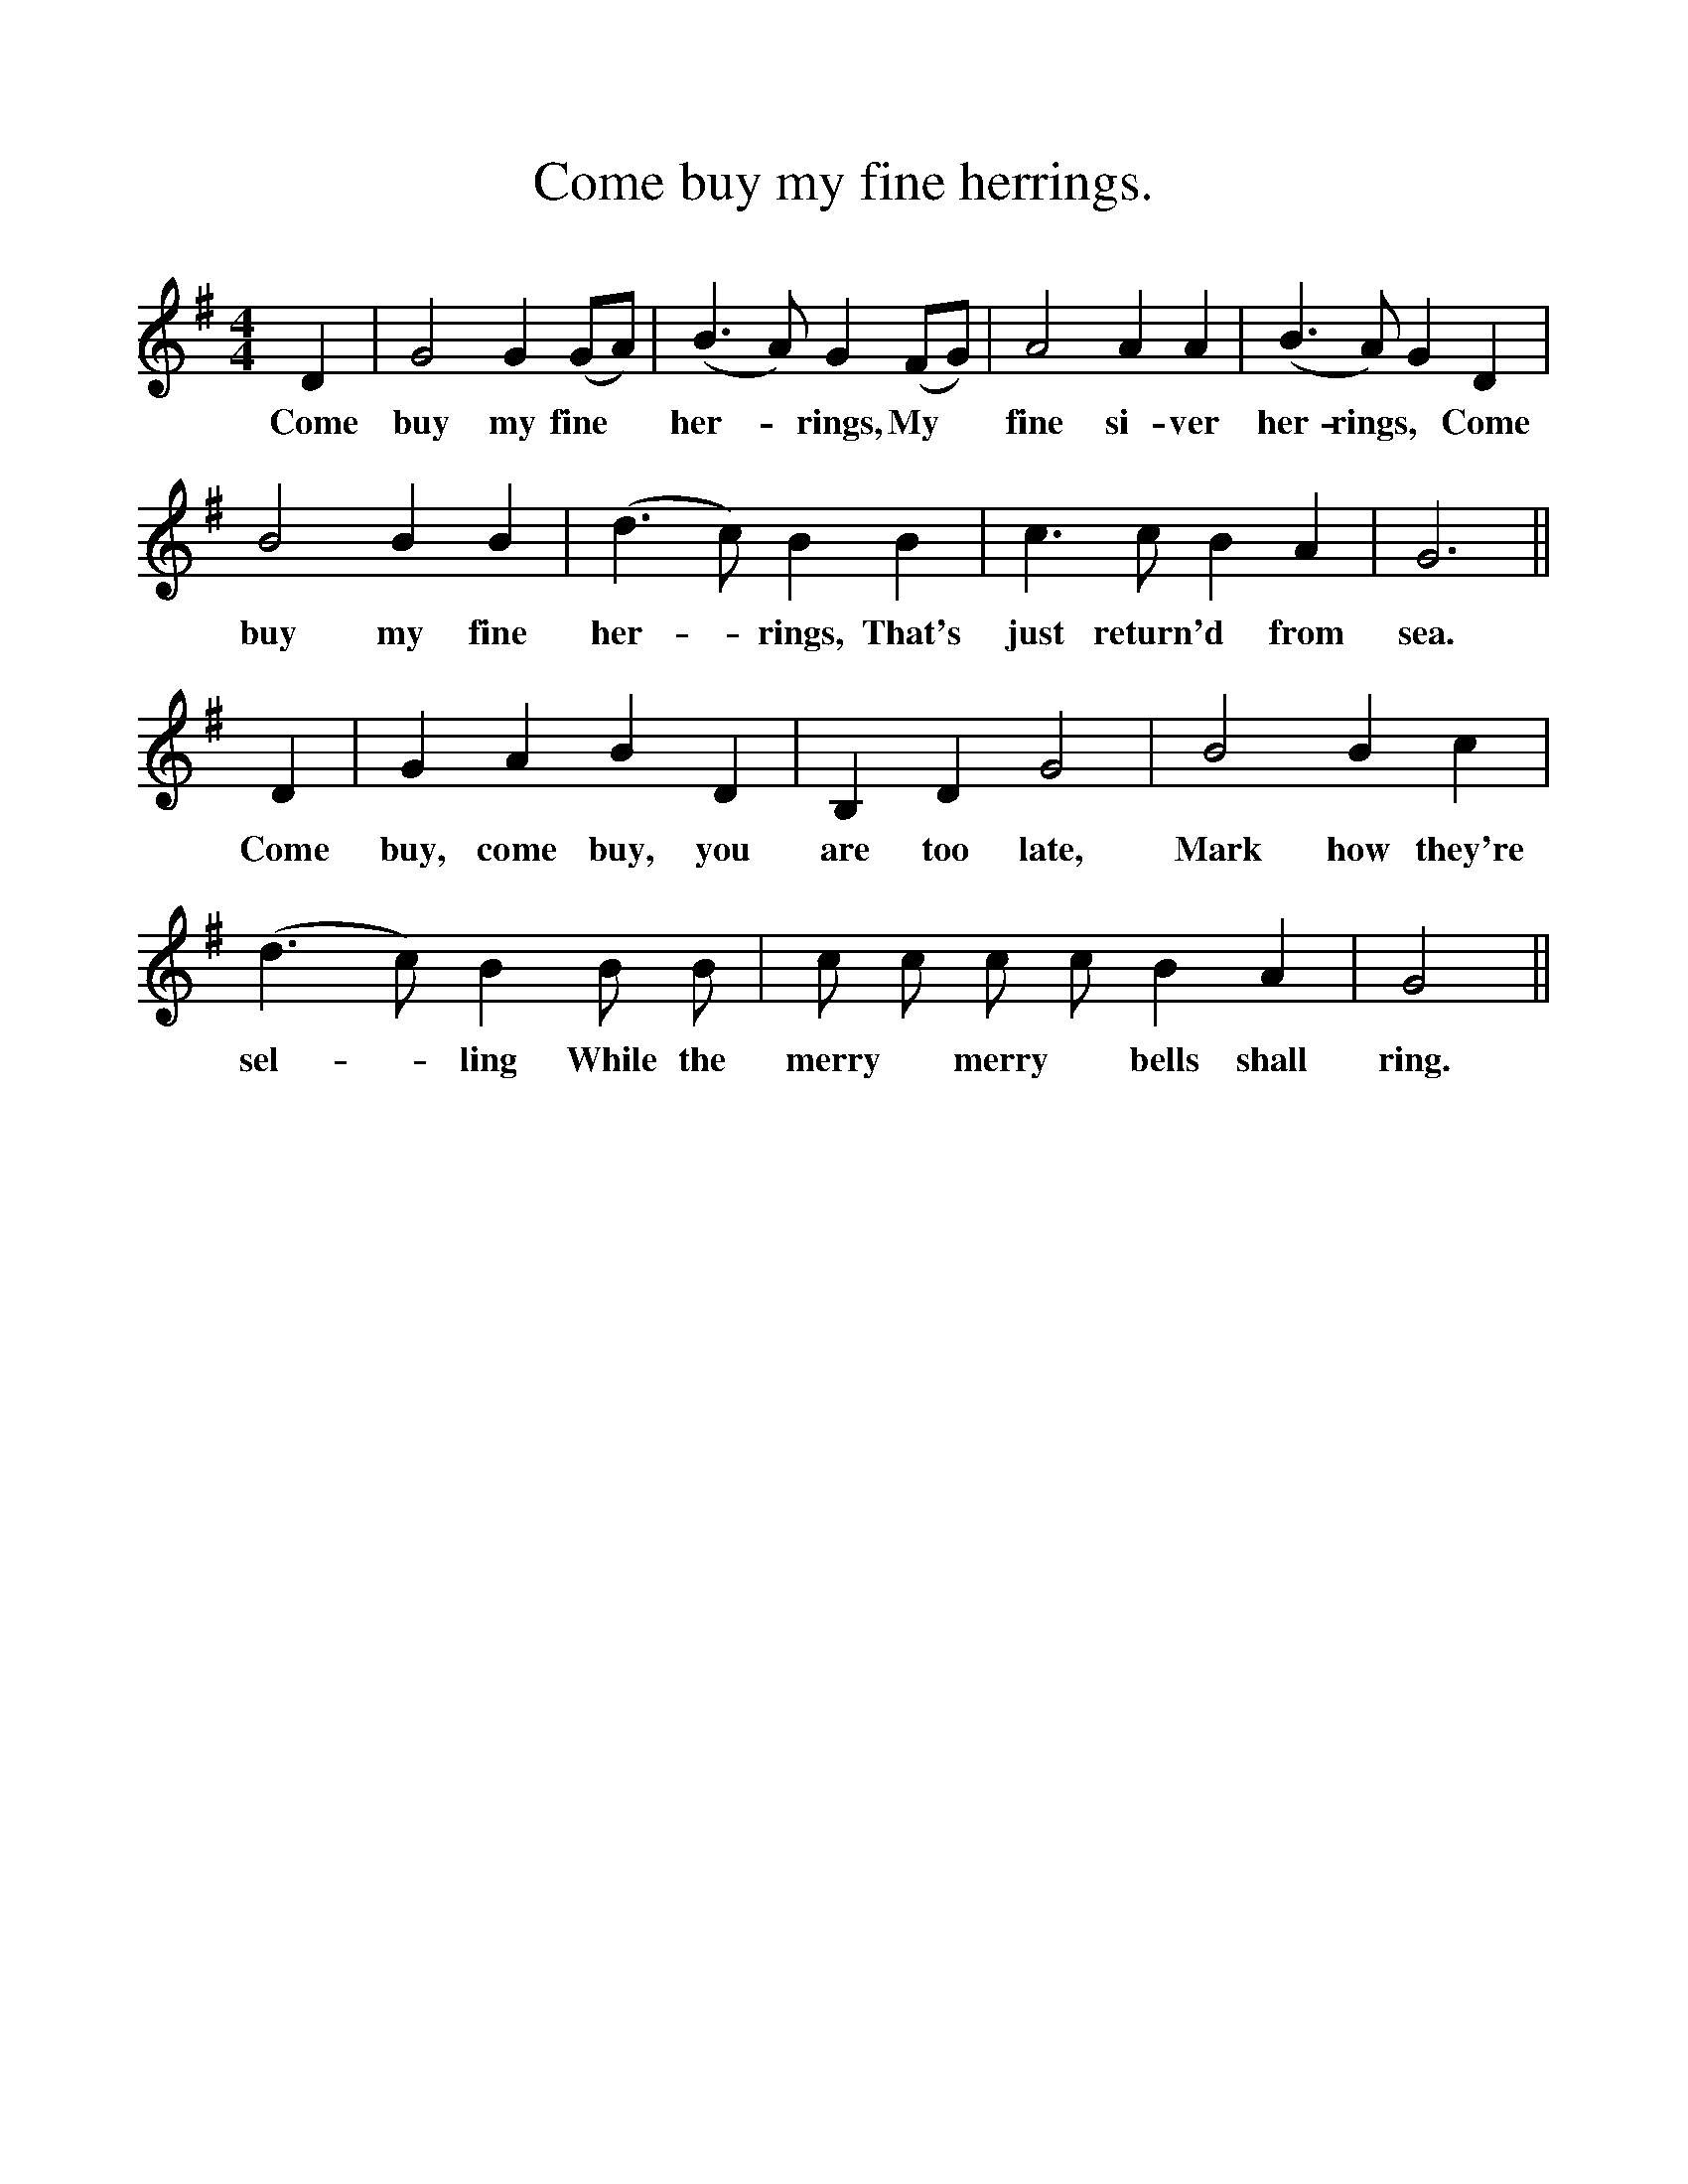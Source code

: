 %%scale 1
X:1
T:Come buy my fine herrings.
F:http://www.folkinfo.org/songs
B:Still Growing.  English Folk Songs from The Cecil Sharp Collection.
S:Lucy White, Hambridge, Somerset.
M:4/4
L:1/4
K:G
D|G2 G (G/A/)|(B3/2 A1/2) G (F/G/)|A2 A A|(B3/2 A1/2) G D|
w:Come buy my fine *her-*rings, My *fine si-ver her-rings, *Come
B2 B B|(d3/2 c1/2) B B|c3/2 c1/2 B A|G3||
w:buy my fine her-*rings, That's just return'd *from sea.
D|G A B D|B, D G2|B2 B c|
w:Come buy, come buy, you are too late, Mark how they're
(d3/2 c1/2) B B1/2 B1/2|c1/2 c1/2 c1/2 c1/2 B A|G2||
w:sel-*ling While the merry *merry *bells shall ring.